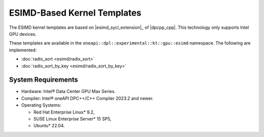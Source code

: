 ESIMD-Based Kernel Templates
############################

The ESIMD kernel templates are based on |esimd_sycl_extension|_ of |dpcpp_cpp|.
This technology only supports Intel GPU devices.

These templates are available in the ``oneapi::dpl::experimental::kt::gpu::esimd`` namespace. The following are implemented:

* :doc:`radix_sort <esimd/radix_sort>`
* :doc:`radix_sort_by_key <esimd/radix_sort_by_key>`

..
    .. toctree::
       :maxdepth: 2
       :titlesonly:
       :hidden:

       esimd/radix_sort
       esimd/radix_sort_by_key

-------------------
System Requirements
-------------------

- Hardware: Intel® Data Center GPU Max Series.
- Compiler: Intel® oneAPI DPC++/C++ Compiler 2023.2 and newer.
- Operating Systems:

  - Red Hat Enterprise Linux* 9.2,
  - SUSE Linux Enterprise Server* 15 SP5,
  - Ubuntu* 22.04.
